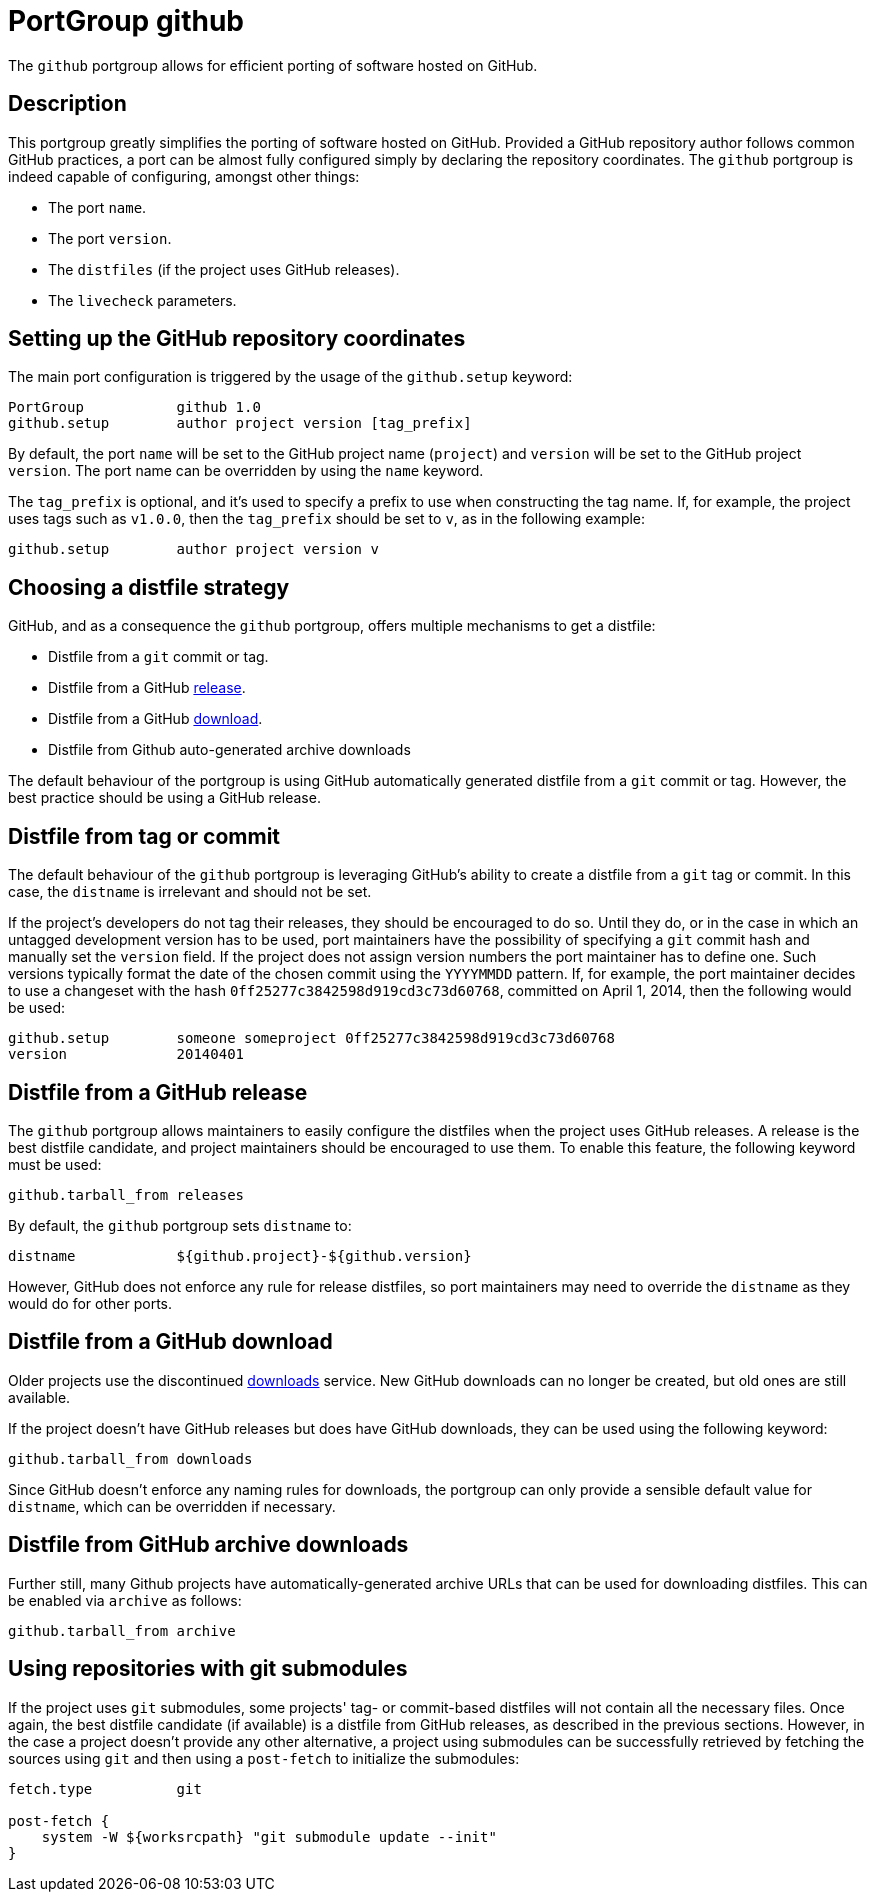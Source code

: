 [[reference.portgroup.github]]
= PortGroup github

The `+github+` portgroup allows for efficient porting of software hosted on GitHub.

[[reference.portgroup.github.description]]
== Description

This portgroup greatly simplifies the porting of software hosted on GitHub.
Provided a GitHub repository author follows common GitHub practices, a port can be almost fully configured simply by declaring the repository coordinates.
The `+github+` portgroup is indeed capable of configuring, amongst other things: 

* The port ``+name+``.
* The port ``+version+``.
* The `+distfiles+` (if the project uses GitHub releases).
* The `+livecheck+` parameters.


[[reference.portgroup.github.setup]]
== Setting up the GitHub repository coordinates

The main port configuration is triggered by the usage of the `+github.setup+` keyword: 
[source]
----

PortGroup           github 1.0
github.setup        author project version [tag_prefix]
----

By default, the port `+name+` will be set to the GitHub project name (``+project+``) and `+version+` will be set to the GitHub project ``+version+``.
The port name can be overridden by using the `+name+` keyword. 

The `+tag_prefix+` is optional, and it's used to specify a prefix to use when constructing the tag name.
If, for example, the project uses tags such as ``+v1.0.0+``, then the `+tag_prefix+` should be set to ``+v+``, as in the following example: 
[source]
----

github.setup        author project version v
----

[[reference.portgroup.github.distfilestrategy]]
== Choosing a distfile strategy

GitHub, and as a consequence the `+github+` portgroup, offers multiple mechanisms to get a distfile: 

* Distfile from a `+git+` commit or tag.
* Distfile from a GitHub https://github.com/blog/1547-release-your-software[release]. 
* Distfile from a GitHub https://github.com/blog/1302-goodbye-uploads[download]. 
* Distfile from Github auto-generated archive downloads 

The default behaviour of the portgroup is using GitHub automatically generated distfile from a `+git+` commit or tag.
However, the best practice should be using a GitHub release. 

[[reference.portgroup.github.distfile]]
== Distfile from tag or commit

The default behaviour of the `+github+` portgroup is leveraging GitHub's ability to create a distfile from a `+git+` tag or commit.
In this case, the `+distname+` is irrelevant and should not be set. 

If the project's developers do not tag their releases, they should be encouraged to do so.
Until they do, or in the case in which an untagged development version has to be used, port maintainers have the possibility of specifying a `+git+` commit hash and manually set the `+version+` field.
If the project does not assign version numbers the port maintainer has to define one.
Such versions typically format the date of the chosen commit using the `+YYYYMMDD+` pattern.
If, for example, the port maintainer decides to use a changeset with the hash ``+0ff25277c3842598d919cd3c73d60768+``, committed on April 1, 2014, then the following would be used: 
[source]
----

github.setup        someone someproject 0ff25277c3842598d919cd3c73d60768
version             20140401
----

[[reference.portgroup.github.releases]]
== Distfile from a GitHub release

The `+github+` portgroup allows maintainers to easily configure the distfiles when the project uses GitHub releases.
A release is the best distfile candidate, and project maintainers should be encouraged to use them.
To enable this feature, the following keyword must be used: 
[source]
----

github.tarball_from releases
----
By default, the `+github+` portgroup sets `+distname+` to: 
[source]
----

distname            ${github.project}-${github.version}
----
However, GitHub does not enforce any rule for release distfiles, so port maintainers may need to override the `+distname+` as they would do for other ports. 

[[reference.portgroup.github.downloads]]
== Distfile from a GitHub download

Older projects use the discontinued https://github.com/blog/1302-goodbye-uploads[downloads] service.
New GitHub downloads can no longer be created, but old ones are still available. 

If the project doesn't have GitHub releases but does have GitHub downloads, they can be used using the following keyword: 
[source]
----

github.tarball_from downloads
----
Since GitHub doesn't enforce any naming rules for downloads, the portgroup can only provide a sensible default value for ``+distname+``, which can be overridden if necessary. 

[[reference.portgroup.github.archive]]
== Distfile from GitHub archive downloads

Further still, many Github projects have automatically-generated archive URLs that can be used for downloading distfiles.
This can be enabled via `+archive+` as follows: 
[source]
----

github.tarball_from archive
----

[[reference.portgroup.github.submodule]]
== Using repositories with git submodules

If the project uses `+git+` submodules, some projects' tag- or commit-based distfiles will not contain all the necessary files.
Once again, the best distfile candidate (if available) is a distfile from GitHub releases, as described in the previous sections.
However, in the case a project doesn't provide any other alternative, a project using submodules can be successfully retrieved by fetching the sources using `+git+` and then using a `+post-fetch+` to initialize the submodules: 
[source]
----

fetch.type          git

post-fetch {
    system -W ${worksrcpath} "git submodule update --init"
}
----